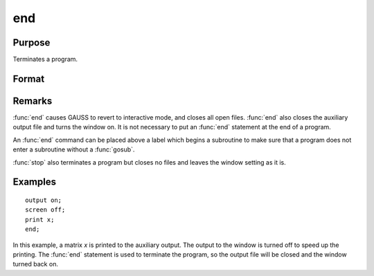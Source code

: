 
end
==============================================

Purpose
----------------

Terminates a program.

Format
----------------
.. function:: end

Remarks
-------

:func:`end` causes GAUSS to revert to interactive mode, and closes all open
files. :func:`end` also closes the auxiliary output file and turns the window
on. It is not necessary to put an :func:`end` statement at the end of a program.

An :func:`end` command can be placed above a label which begins a subroutine to
make sure that a program does not enter a subroutine without a :func:`gosub`.

:func:`stop` also terminates a program but closes no files and leaves the window
setting as it is.


Examples
----------------

::

    output on;
    screen off;
    print x;
    end;

In this example, a matrix *x* is printed to the auxiliary output. The
output to the window is turned off to speed up the printing. The :func:`end` statement
is used to terminate the program, so the output file will be closed
and the window turned back on.

.. seealso:: Functions :func:`new`, :func:`stop`, :func:`system`

